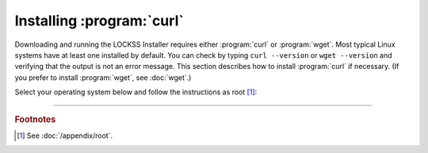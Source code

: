 ==========================
Installing :program:`curl`
==========================

Downloading and running the LOCKSS Installer requires either :program:`curl` or :program:`wget`. Most typical Linux systems have at least one installed by default. You can check by typing ``curl --version`` or ``wget --version`` and verifying that the output is not an error message. This section describes how to install :program:`curl` if necessary. (If you prefer to install :program:`wget`, see :doc:`wget`.)

Select your operating system below and follow the instructions as root [#fnroot]_:

.. tabs::

   .. group-tab:: AlmaLinux

      .. include:: curl-dnf.rst

   .. group-tab:: Arch Linux

      .. include:: curl-pacman.rst

   .. group-tab:: CentOS

      .. tabs::

         .. group-tab:: CentOS 7

            .. include:: curl-yum.rst

         .. group-tab:: CentOS 8

            .. include:: curl-dnf.rst

   .. group-tab:: Debian

      .. include:: curl-apt.rst

   .. group-tab:: Fedora

      .. include:: curl-dnf.rst

   .. group-tab:: Linux Mint

      .. include:: curl-apt.rst

   .. group-tab:: OpenSUSE

      .. include:: curl-zypper.rst

   .. group-tab:: Oracle Linux

      .. tabs::

         .. group-tab:: Oracle Linux 7

            .. include:: curl-yum.rst

         .. group-tab:: Oracle Linux 8

            .. include:: curl-dnf.rst

   .. group-tab:: RHEL

      .. tabs::

         .. group-tab:: RHEL 7

            .. include:: curl-yum.rst

         .. group-tab:: RHEL 8

            .. include:: curl-dnf.rst

   .. group-tab:: Rocky Linux

      .. include:: curl-dnf.rst

   .. group-tab:: Ubuntu

      .. include:: curl-apt.rst

----

.. rubric:: Footnotes

.. [#fnroot]

   See :doc:`/appendix/root`.
